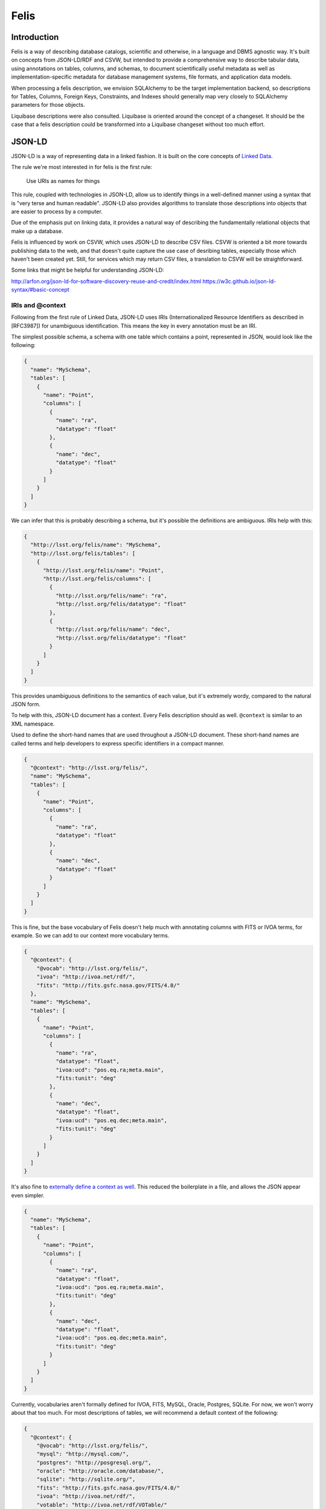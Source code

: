 Felis
=====

Introduction
------------

Felis is a way of describing database catalogs, scientific and otherwise, in a language and DBMS
agnostic way. It's built on concepts from JSON-LD/RDF and CSVW, but intended to provide a
comprehensive way to describe tabular data, using annotations on tables, columns, and schemas, to
document scientifically useful metadata as well as implementation-specific metadata for database
management systems, file formats, and application data models.

When processing a felis description, we envision SQLAlchemy to be the target implementation backend,
so descriptions for Tables, Columns, Foreign Keys, Constraints, and Indexes should generally map
very closely to SQLAlchemy parameters for those objects.

Liquibase descriptions were also consulted. Liquibase is oriented around the concept of a changeset.
It should be the case that a felis description could be transformed into a Liquibase changeset
without too much effort.

JSON-LD
-------

JSON-LD is a way of representing data in a linked fashion. It is built on the core concepts of
`Linked Data <https://www.w3.org/DesignIssues/LinkedData.html>`__.

The rule we're most interested in for felis is the first rule:

   Use URIs as names for things

This rule, coupled with technologies in JSON-LD, allow us to identify things in a well-defined
manner using a syntax that is "very terse and human readable". JSON-LD also provides algorithms to
translate those descriptions into objects that are easier to process by a computer.

Due of the emphasis put on linking data, it provides a natural way of describing the fundamentally
relational objects that make up a database.

Felis is influenced by work on CSVW, which uses JSON-LD to describe CSV files. CSVW is oriented a
bit more towards publishing data to the web, and that doesn't quite capture the use case of
desribing tables, especially those which haven't been created yet. Still, for services which may
return CSV files, a translation to CSVW will be straightforward.

Some links that might be helpful for understanding JSON-LD:

http://arfon.org/json-ld-for-software-discovery-reuse-and-credit/index.html
https://w3c.github.io/json-ld-syntax/#basic-concept

IRIs and @context
~~~~~~~~~~~~~~~~~

Following from the first rule of Linked Data, JSON-LD uses IRIs (Internationalized Resource
Identifiers as described in [RFC3987]) for unambiguous identification. This means the key in every
annotation must be an IRI.

The simplest possible schema, a schema with one table which contains a point, represented in JSON,
would look like the following:

.. code:: json

   {
     "name": "MySchema",
     "tables": [
       {
         "name": "Point",
         "columns": [
           {
             "name": "ra",
             "datatype": "float"
           },
           {
             "name": "dec",
             "datatype": "float"
           }
         ]
       }
     ]
   }

We can infer that this is probably describing a schema, but it's possible the definitions are
ambiguous. IRIs help with this:

.. code:: json

   {
     "http://lsst.org/felis/name": "MySchema",
     "http://lsst.org/felis/tables": [
       {
         "http://lsst.org/felis/name": "Point",
         "http://lsst.org/felis/columns": [
           {
             "http://lsst.org/felis/name": "ra",
             "http://lsst.org/felis/datatype": "float"
           },
           {
             "http://lsst.org/felis/name": "dec",
             "http://lsst.org/felis/datatype": "float"
           }
         ]
       }
     ]
   }

This provides unambiguous definitions to the semantics of each value, but it's extremely wordy,
compared to the natural JSON form.

To help with this, JSON-LD document has a context. Every Felis description should as well.
``@context`` is similar to an XML namespace.

Used to define the short-hand names that are used throughout a JSON-LD document. These short-hand
names are called terms and help developers to express specific identifiers in a compact manner.

.. code:: json

   {
     "@context": "http://lsst.org/felis/",
     "name": "MySchema",
     "tables": [
       {
         "name": "Point",
         "columns": [
           {
             "name": "ra",
             "datatype": "float"
           },
           {
             "name": "dec",
             "datatype": "float"
           }
         ]
       }
     ]
   }

This is fine, but the base vocabulary of Felis doesn't help much with annotating columns with FITS
or IVOA terms, for example. So we can add to our context more vocabulary terms.

.. code:: json

   {
     "@context": {
       "@vocab": "http://lsst.org/felis/",
       "ivoa": "http://ivoa.net/rdf/",
       "fits": "http://fits.gsfc.nasa.gov/FITS/4.0/"
     },
     "name": "MySchema",
     "tables": [
       {
         "name": "Point",
         "columns": [
           {
             "name": "ra",
             "datatype": "float",
             "ivoa:ucd": "pos.eq.ra;meta.main",
             "fits:tunit": "deg"
           },
           {
             "name": "dec",
             "datatype": "float",
             "ivoa:ucd": "pos.eq.dec;meta.main",
             "fits:tunit": "deg"
           }
         ]
       }
     ]
   }

It's also fine to `externally define a context as
well <https://json-ld.org/spec/latest/json-ld/#interpreting-json-as-json-ld>`__. This reduced the
boilerplate in a file, and allows the JSON appear even simpler.

.. code:: json

   {
     "name": "MySchema",
     "tables": [
       {
         "name": "Point",
         "columns": [
           {
             "name": "ra",
             "datatype": "float",
             "ivoa:ucd": "pos.eq.ra;meta.main",
             "fits:tunit": "deg"
           },
           {
             "name": "dec",
             "datatype": "float",
             "ivoa:ucd": "pos.eq.dec;meta.main",
             "fits:tunit": "deg"
           }
         ]
       }
     ]
   }

Currently, vocabularies aren't formally defined for IVOA, FITS, MySQL, Oracle, Postgres, SQLite. For
now, we won't worry about that too much. For most descriptions of tables, we will recommend a
default context of the following:

.. code:: json

   {
     "@context": {
       "@vocab": "http://lsst.org/felis/",
       "mysql": "http://mysql.com/",
       "postgres": "http://posgresql.org/",
       "oracle": "http://oracle.com/database/",
       "sqlite": "http://sqlite.org/",
       "fits": "http://fits.gsfc.nasa.gov/FITS/4.0/"
       "ivoa": "http://ivoa.net/rdf/",
       "votable": "http://ivoa.net/rdf/VOTable/"
     }
   }

@id
~~~

The main way to reference objects within a JSON-LD document is by id. The ``@id`` attribute of any
object MUST be unique in that document. ``@id`` is the main way we use to reference objects in a
Felis description, such as the columns referenced in an index, for example.

As YAML
~~~~~~~

For describing schemas at rest, we recommend YAML, since we assume it will be edited by users.

The table in YAML, with an externally defined context, would appear as the following:

.. code:: yaml

   ---
   name: MySchema
   tables:
   - name: Point
     columns:
     - name: ra
       datatype: float
       ivoa:ucd: pos.eq.ra;meta.main
       fits:tunit: deg
     - name: dec
       datatype: float
       ivoa:ucd: pos.eq.dec;meta.main
       fits:tunit: deg

JSON-LD keywords, those which start with ``@`` like ``@id``, need to be quoted in YAML.

Tabular Data Models
-------------------

This section defines the objects which make up the model.

The annotations provide information about the columns, tables, and schemas they are defined in. The
values of an annotation may be a list, object, or atomic values. To maximize portability, it's
recommended to use atomic values everywhere possible. A list or a structured object, for example,
may need to be serialized in target formats that only allow key-value metadata on column and table
objects. This would include storage in a database as well.

Schemas
~~~~~~~

A schema is a group of tables.

A schema comprises a group of annotated tables and a set of annotations that relate to that group of
tables. The core annotations of a schema are:

:``name``: The name of this schema. In implementation terms, this typically maps to:

   -  A schema in a ``CREATE SCHEMA`` statement in Postgres.
   -  A database in a ``CREATE DATABASE`` statement in MySQL. There is also a synonym for this
      statement under ``CREATE SCHEMA``.
   -  A user in a ``CREATE USER`` statement in Oracle
   -  A SQLite file, which might be named according to ``[name].db``

:``@id``: An identifier for this group of tables. This may be used for relating schemas together
   at a higher level. Typically, the name of the schema can be used as the id.
:``description``: A textual description of this schema
:``tables``: the list of tables in the schema. A schema MUST have one or more tables.

Schemas MAY in addition have any number of annotations which provide information about the group of
tables. Annotations on a group of tables may include:

-  DBMS-specific information for a schema, especially for creating a schema.
-  IVOA metadata about the table
-  Schema versioning information
-  Column Groupings
-  Links to other schemas which may be related
-  Reference URLs
-  Provenance

Tables
~~~~~~

A Table within a Schema. The core annotations of a table are:

:``name``: The name of this table. In implementation terms, this typically maps to a table name
   in a ``CREATE TABLE`` statement in a MySQL/Oracle/Postgres/SQLite.
:``@id``: an identifier for this table
:``description``: A textual of this table
:``columns``: the list of columns in the table. A table MUST have one or more columns and the
   order of the columns within the list is significant and MUST be preserved by applications.
:``primaryKey``: A column reference that holds either a single reference to a column id or a list
   of column id references for compound primary keys.
:``constraints``: the list of constraints for the table. A table MAY have zero or more
   constraints. Usually these are Forein Key constraints.
:``indexes``: the list of indexes in the schema. A schema MAY have zero or more indexes.

Tables MAY in addition have any number of annotations which provide information about the table.
Annotations on a table may include:

-  DBMS-specific information for a table, such as storage engine.
-  IVOA metadata about the table, such as utype
-  Links to other tables which may be related
-  Provenance

Columns
~~~~~~~

Represents a column in a table. The core annotations of a column are:

:``name``: the name of the column.
:``@id``: an identifier for this column
:``description``: A textual description of this column
:``datatype``: the expected datatype for the value of the column. This is the canonical datatype,
   but may often be overridden by additional annotations for DBMS or format-specific datatypes.
:``value``: the default value for a column. This is used in DBMS systems that support it, and it
   may also be used when processing a table.
:``length``: the length for this column. This is used in types that support it, namely ``char``,
   ``string``, ``unicode``, ``text``, and ``binary``.
:``nullable``: if the column is nullable. When set to ``false``, this will cause a ``NOT NULL``
   to be appended to SQL DDL. false. A missing value is assumed to be equivalent to ``true``. If the
   value is set to ``false`` and the column is referenced in the ``primaryKey`` property of a table,
   then an error should be thrown during the processing of the metadata.
:``autoincrement``: If the column is the primary key or part of a primary key, this may be used
   to specify autoincrement behavior. We derive semantics from
   `SQLAlchemy. <https://docs.sqlalchemy.org/en/rel_1_1/core/metadata.html#sqlalchemy.schema.Column.params.autoincrement>`__

Columns MAY in addition have any number of annotations which provide information about the column.
Annotations on a table may include:

-  DBMS-specific information for a table, such as storage engine.
-  IVOA metadata about the table, such as utype
-  Links to other tables which may be related
-  Provenance

Indexes
~~~~~~~

.. warning:: This section is under development

An index that is annotated with a table. An index is typically associated with one or more columns
from a table, but it may consist of expressions involving the columns of a table instead.

The core annotations of an index are:

:``name``: The name of this index. This is optional.
:``@id``: an identifier for this index
:``description``: A textual description of this index
:``columns``: A column reference property that holds either a single reference to a column
   description object within this schema, or an list of references. *This annotation is mutually
   exclusive with the expressions annotation.*
:``expressions``: A column reference property that holds either a single column expression
   object, or a list of them. *This annotation is mutually exclusive with the columns annotation.*

Constraints
~~~~~~~~~~~

.. warning:: This section is under development

:``name``: The name of this constraint. This is optional.
:``@id``: an identifier for this constraint
:``@type``: One of ``ForeignKey``, ``Unique``, ``Check``. *Required.*
:``description``: A description of this constraint
:``columns``: A column reference property that holds either a single reference to a column
   description object within this schema, or an list of references.
:``referencedColumns``: A column reference property that holds either a single reference to a
   column description object within this schema, or an list of references. Used on *ForeignKey*
   Constraints.
:``expression``: A column expression object. Used on *Check* Constraints.
:``deferrable``: If ``true``, emit DEFERRABLE or NOT DEFERRABLE when issuing DDL for this
   constraint.
:``initially``: If set, emit INITIALLY when issuing DDL for this constraint.

References
~~~~~~~~~~

.. warning:: This section is under development

References are annotated objects which hold a reference to a single object, usually a Column or a
Column Grouping. While a reference to a column might normally be just an ``@id``, we create a
special object so that the reference itself may be annotated with additional information. This is
mostly useful in the case of Column Groupings.

In VOTable, this is similar to the ``FIELDref`` and ``PARAMref`` objects. It's also similar a
``GROUP`` nested in a ``GROUP``, which provides an implicit reference where the nested GROUP would
have an implicit reference to the parent.

:``name``: The name of this reference
:``@id``: an identifier for this reference
:``description``: A description of the reference
:``reference``: The id of the object being referenced

Column Groupings
~~~~~~~~~~~~~~~~

.. warning:: This section is incomplete

Groupings are annotated objects that contain one or more references to other objects.

:``name``: The name of this table. In implementation terms, this typically maps to a table name
   in a ``CREATE TABLE`` statement in a MySQL/Oracle/Postgres/SQLite.
:``@id``: an identifier for this grouping, so that it may be referenced.
:``description``: A description of the grouping
:``reference``: A reference to another column grouping, if applicable.
:``columnReferences``: A list of column references in the table. A Column Grouping MUST have one
   or more column references.

Datatypes
---------

+---------+--------+--------+---------+----------+---------------------+----------------+
| Type    | C++    | Python | Java    | JDBC     | SQLAlchemy[1]       | Notes          |
+=========+========+========+=========+==========+=====================+================+
| boolean | bool   | bool   | boolean | BOOLEAN  | BOOLEAN             |                |
+---------+--------+--------+---------+----------+---------------------+----------------+
| byte    | int8   | int    | byte    | TINYINT  | SMALLINT            | `2 <#note2>`__ |
+---------+--------+--------+---------+----------+---------------------+----------------+
| short   | int16  | int    | short   | SMALLINT | SMALLINT            |                |
+---------+--------+--------+---------+----------+---------------------+----------------+
| int     | int32  | int    | int     | INTEGER  | INTEGER             |                |
+---------+--------+--------+---------+----------+---------------------+----------------+
| long    | int64  | int    | long    | BIGINT   | BIGINT              |                |
+---------+--------+--------+---------+----------+---------------------+----------------+
| float   | float  | float  | float   | FLOAT    | FLOAT               |                |
+---------+--------+--------+---------+----------+---------------------+----------------+
| double  | double | float  | double  | DOUBLE   | FLOAT(precision=53) |                |
+---------+--------+--------+---------+----------+---------------------+----------------+
| char    | string | str    | String  | CHAR     | CHAR                | `3 <#note3>`__ |
+---------+--------+--------+---------+----------+---------------------+----------------+
| string  | string | str    | String  | VARCHAR  | VARCHAR             | `3 <#note3>`__ |
+---------+--------+--------+---------+----------+---------------------+----------------+
| unicode | string | str    | String  | NVARCHAR | NVARCHAR            | `3 <#note3>`__ |
+---------+--------+--------+---------+----------+---------------------+----------------+
| text    | string | str    | String  | CLOB     | CLOB                |                |
+---------+--------+--------+---------+----------+---------------------+----------------+
| binary  | string | bytes  | byte[]  | BLOB     | BLOB                |                |
+---------+--------+--------+---------+----------+---------------------+----------------+

+---------+----------+----------+---------------+------------------+---------+-------------+----------------+
| Type    | MySQL    | SQLite   | Oracle        | Postgres         | Avro    | Parquet     | Notes          |
+=========+==========+==========+===============+==================+=========+=============+================+
| boolean | BIT(1)   | BOOLEAN  | NUMBER(1)     | BOOLEAN          | boolean | BOOLEAN     | `5 <#note5>`__ |
+---------+----------+----------+---------------+------------------+---------+-------------+----------------+
| byte    | TINYINT  | TINYINT  | NUMBER(3)     | SMALLINT         | int     | INT_8       |                |
+---------+----------+----------+---------------+------------------+---------+-------------+----------------+
| short   | SMALLINT | SMALLINT | NUMBER(5)     | SMALLINT         | int     | INT_16      |                |
+---------+----------+----------+---------------+------------------+---------+-------------+----------------+
| int     | INT      | INTEGER  | INTEGER       | INT              | int     | INT_32      |                |
+---------+----------+----------+---------------+------------------+---------+-------------+----------------+
| long    | BIGINT   | BIGINT   | NUMBER(38, 0) | BIGINT           | long    | INT_64      |                |
+---------+----------+----------+---------------+------------------+---------+-------------+----------------+
| float   | FLOAT    | FLOAT    | FLOAT         | FLOAT            | float   | FLOAT       |                |
+---------+----------+----------+---------------+------------------+---------+-------------+----------------+
| double  | DOUBLE   | DOUBLE   | FLOAT(24)     | DOUBLE PRECISION | double  | DOUBLE      |                |
+---------+----------+----------+---------------+------------------+---------+-------------+----------------+
| char    | CHAR     | CHAR     | CHAR          | CHAR             | string  | UTF8/STRING |                |
+---------+----------+----------+---------------+------------------+---------+-------------+----------------+
| string  | VARCHAR  | VARCHAR  | VARCHAR2      | VARCHAR          | string  | UTF8/STRING |                |
+---------+----------+----------+---------------+------------------+---------+-------------+----------------+
| unicode | NVARCHAR | NVARCHAR | NVARCHAR2     | VARCHAR          | string  | UTF8/STRING |                |
+---------+----------+----------+---------------+------------------+---------+-------------+----------------+
| text    | LONGTEXT | TEXT     | CLOB          | TEXT             | string  | UTF8/STRING |                |
+---------+----------+----------+---------------+------------------+---------+-------------+----------------+
| binary  | LONGBLOB | BLOB     | BLOB          | BYTEA            | bytes   | BYTE_ARRAY  |                |
+---------+----------+----------+---------------+------------------+---------+-------------+----------------+

+---------+--------------+----------------+----------------+
| Type    | xsd          | VOTable        | Notes          |
+=========+==============+================+================+
| boolean | boolean      | boolean        |                |
+---------+--------------+----------------+----------------+
| byte    | byte         | unsignedByte   | `3 <#note3>`__ |
+---------+--------------+----------------+----------------+
| short   | short        | short          |                |
+---------+--------------+----------------+----------------+
| int     | int          | int            |                |
+---------+--------------+----------------+----------------+
| long    | long         | long           |                |
+---------+--------------+----------------+----------------+
| float   | float        | float          |                |
+---------+--------------+----------------+----------------+
| double  | double       | double         |                |
+---------+--------------+----------------+----------------+
| char    | string       | char[]         | `3 <#note3>`__ |
+---------+--------------+----------------+----------------+
| string  | string       | char[]         | `3 <#note3>`__ |
+---------+--------------+----------------+----------------+
| unicode | string       | unicodeChar[]  | `3 <#note3>`__ |
+---------+--------------+----------------+----------------+
| text    | string       | unicodeChar[]  |                |
+---------+--------------+----------------+----------------+
| binary  | base64Binary | unsignedByte[] | `6 <#note6>`__ |
+---------+--------------+----------------+----------------+

**Notes:**

-  [1] This is the default SQLAlchemy Mapping. It's expected implementations processing felis
   descriptions will use
   `with_variant <https://docs.sqlalchemy.org/en/latest/core/type_api.html#sqlalchemy.types.TypeEngine.with_variant>`__
   to construct types based on the types outlined for specific database engines.
-  [2] SQLAlchemy has no "TinyInteger", so you need to override, or the default is SMALLINT
-  [3] The length is an additional parameter elsewhere for VOTable types
-  [4] This is a single byte value between 0-255, not a member of a byte array. It's preferable to
   not use this type.
-  [5] `Parquet Logical types from
   Thrift <https://github.com/apache/parquet-format/blob/master/src/main/thrift/parquet.thrift>`__
-  [6] There's also hexBinary, but it was not considered as the target format is usually
   human-readable XML

DBMS Extensions
---------------

DBMS Extension Annotations may be used to override defaults or provide a way to describe
non-standard paramters for creating objects in a database or file.

`The SQLAlchemy documentation on
dialects <https://docs.sqlalchemy.org/en/latest/dialects/mysql.html>`__ is a good reference for
where most of these originate from, and what we might implement.

Typically, DDL must be executed only after a schema (Postgres/MySQL), user (Oracle), or file
(SQLite) has already been created. Tools SHOULD take into account the name of the schema defined in
a felis description, but parameters for creating the schema object are beyond the scope of a felis
description, because those parameters will likely be instance-dependent and may contaian secrets, as
in the case of Oracle.

MySQL
~~~~~

This properties are defined within the context of ``http://mysql.com/``. If using the the
recommended default context, this means the ``engine`` property for a table would translate to
``mysql:engine``, for example.

Table
^^^^^

:``engine``: The engine for this database. Usually ``INNODB`` would is the default for most
   instances of MySQL. ``MYISAM`` provides better performance.
:``charset``: The charset for this table. ``latin1`` is a typical default for most installations.
   ``utf8mb4`` is probably a more sensible default.

Column
^^^^^^

:``datatype``: The MySQL specific datatypes for a column.

Oracle
~~~~~~

This properties are defined within the context of ``http://oracle.com/database/``. If using the the
recommended default context, this means the ``datatype`` property for a column would translate to
``oracle:datatype``, for example.

In the future, we could think about adding support for temporary tables and specifiying Sequences
for column primary keys.

.. _table-1:

Table
^^^^^

:``compress``: If this table is to use Oracle compression, set this to ``true`` or some other
   value

Index
^^^^^

:``bitmap``: If an index should be a bitmap index in Oracle, set this to ``true``.

SQLite
~~~~~~

This properties are defined within the context of ``http://sqlite.org/``. If using the the
recommended default context, this means the ``datatype`` property for a column would translate to
``sqlite:datatype``, for example.

Processing Metadata
-------------------

   **This section is under development

Creating annotated tables
-------------------------

   **This section is under development

Metadata Compatibility
----------------------

*This section is non-normative.*

As mentioned before, to maximize portability, it's recommended to use atomic values everywhere
possible. A list or a structured object, for example, may need to be serialized as a string (usually
JSON) for target formats that only allow key-value metadata on column and table objects. This would
include un-mapped storage to a database table.

In the case where all annotations are pure atoms, we can represent the annotations in virtually
every format or model which allows a way to store key-value metadata on table and columns. This
includes parquet files and afw.table objects.

We assume that atomic values of an annotation will likely be stored as string in most formats. This
means libraries processing the metadata may need to translate a formatted number back to a float or
double. Most of this can probably be automated with a proper vocabulary for Felis.

Formats and Models
~~~~~~~~~~~~~~~~~~

**This section is under development

.. _afwtable:

afw.table
^^^^^^^^^

A few of the metadata values for tables and columns are storeable on in the properties of a schema
(table) or field.

YAML/JSON
^^^^^^^^^

This is the most natural format. Note that ``@id`` fields must be quoted in a YAML file.

FITS
^^^^

A convention and vocabulary for FITS header keywords is being developed. In general, a FITS keyword
includes a name, a value, and a comment.

Avro
^^^^

As Avro is very similar to YAML and JSON

Parquet
^^^^^^^

Parquet files allow key-value metadata on column and table objects, though all values must be
strings.

Relational Databases
^^^^^^^^^^^^^^^^^^^^

Relational database do not necessarily have facilities to directly annotate columns and tables.
However, we

VOTable
^^^^^^^

The annotations for columns and tables should be reused where possible. The Column Groupings are
based off of the ``GROUP`` element in VOTable.

HDF5 and PyTables
^^^^^^^^^^^^^^^^^

PyTables is an opinionated way of representing tabular data in HDF5.

Examples
--------

::

   ---
   name: sdqa
   description: The SDQA Schema
   tables:
   - name: sdqa_ImageStatus
     "@id": "#sdqa_ImageStatus"
     description: Unique set of status names and their definitions, e.g. 'passed', 'failed',
       etc.
     columns:
     - name: sdqa_imageStatusId
       "@id": "#sdqa_ImageStatus.sdqa_imageStatusId"
       datatype: short
       description: Primary key
       mysql:datatype: SMALLINT
     - name: statusName
       "@id": "#sdqa_ImageStatus.statusName"
       datatype: string
       description: One-word, camel-case, descriptive name of a possible image status
         (e.g., passedAuto, marginallyPassedManual, etc.)
       length: 30
       mysql:datatype: VARCHAR(30)
     - name: definition
       "@id": "#sdqa_ImageStatus.definition"
       datatype: string
       description: Detailed Definition of the image status
       length: 255
       mysql:datatype: VARCHAR(255)
     primaryKey: "#sdqa_ImageStatus.sdqa_imageStatusId"
     mysql:engine: MyISAM

   - name: sdqa_Metric
     "@id": "#sdqa_Metric"
     description: Unique set of metric names and associated metadata (e.g., 'nDeadPix';,
       'median';, etc.). There will be approximately 30 records total in this table.
     columns:
     - name: sdqa_metricId
       "@id": "#sdqa_Metric.sdqa_metricId"
       datatype: short
       description: Primary key.
       mysql:datatype: SMALLINT
     - name: metricName
       "@id": "#sdqa_Metric.metricName"
       datatype: string
       description: One-word, camel-case, descriptive name of a possible metric (e.g.,
         mSatPix, median, etc).
       length: 30
       mysql:datatype: VARCHAR(30)
     - name: physicalUnits
       "@id": "#sdqa_Metric.physicalUnits"
       datatype: string
       description: Physical units of metric.
       length: 30
       mysql:datatype: VARCHAR(30)
     - name: dataType
       "@id": "#sdqa_Metric.dataType"
       datatype: char
       description: Flag indicating whether data type of the metric value is integer
         (0) or float (1).
       length: 1
       mysql:datatype: CHAR(1)
     - name: definition
       "@id": "#sdqa_Metric.definition"
       datatype: string
       length: 255
       mysql:datatype: VARCHAR(255)
     primaryKey: "#sdqa_Metric.sdqa_metricId"
     constraints:
     - name: UQ_sdqaMetric_metricName
       "@id": "#UQ_sdqaMetric_metricName"
       "@type": Unique
       columns:
       - "#sdqa_Metric.metricName"
     mysql:engine: MyISAM

   - name: sdqa_Rating_ForAmpVisit
     "@id": "#sdqa_Rating_ForAmpVisit"
     description: Various SDQA ratings for a given amplifier image. There will approximately
       30 of these records per image record.
     columns:
     - name: sdqa_ratingId
       "@id": "#sdqa_Rating_ForAmpVisit.sdqa_ratingId"
       datatype: long
       description: Primary key. Auto-increment is used, we define a composite unique
         key, so potential duplicates will be captured.
       mysql:datatype: BIGINT
     - name: sdqa_metricId
       "@id": "#sdqa_Rating_ForAmpVisit.sdqa_metricId"
       datatype: short
       description: Pointer to sdqa_Metric.
       mysql:datatype: SMALLINT
     - name: sdqa_thresholdId
       "@id": "#sdqa_Rating_ForAmpVisit.sdqa_thresholdId"
       datatype: short
       description: Pointer to sdqa_Threshold.
       mysql:datatype: SMALLINT
     - name: ampVisitId
       "@id": "#sdqa_Rating_ForAmpVisit.ampVisitId"
       datatype: long
       description: Pointer to AmpVisit.
       mysql:datatype: BIGINT
       ivoa:ucd: meta.id;obs.image
     - name: metricValue
       "@id": "#sdqa_Rating_ForAmpVisit.metricValue"
       datatype: double
       description: Value of this SDQA metric.
       mysql:datatype: DOUBLE
     - name: metricSigma
       "@id": "#sdqa_Rating_ForAmpVisit.metricSigma"
       datatype: double
       description: Uncertainty of the value of this metric.
       mysql:datatype: DOUBLE
     primaryKey: "#sdqa_Rating_ForAmpVisit.sdqa_ratingId"
     constraints:
     - name: UQ_sdqaRatingForAmpVisit_metricId_ampVisitId
       "@id": "#UQ_sdqaRatingForAmpVisit_metricId_ampVisitId"
       "@type": Unique
       columns:
       - "#sdqa_Rating_ForAmpVisit.sdqa_metricId"
       - "#sdqa_Rating_ForAmpVisit.ampVisitId"
     indexes:
     - name: IDX_sdqaRatingForAmpVisit_metricId
       "@id": "#IDX_sdqaRatingForAmpVisit_metricId"
       columns:
       - "#sdqa_Rating_ForAmpVisit.sdqa_metricId"
     - name: IDX_sdqaRatingForAmpVisit_thresholdId
       "@id": "#IDX_sdqaRatingForAmpVisit_thresholdId"
       columns:
       - "#sdqa_Rating_ForAmpVisit.sdqa_thresholdId"
     - name: IDX_sdqaRatingForAmpVisit_ampVisitId
       "@id": "#IDX_sdqaRatingForAmpVisit_ampVisitId"
       columns:
       - "#sdqa_Rating_ForAmpVisit.ampVisitId"
     mysql:engine: MyISAM

   - name: sdqa_Rating_CcdVisit
     "@id": "#sdqa_Rating_CcdVisit"
     description: Various SDQA ratings for a given CcdVisit.
     columns:
     - name: sdqa_ratingId
       "@id": "#sdqa_Rating_CcdVisit.sdqa_ratingId"
       datatype: long
       description: Primary key. Auto-increment is used, we define a composite unique
         key, so potential duplicates will be captured.
       mysql:datatype: BIGINT
     - name: sdqa_metricId
       "@id": "#sdqa_Rating_CcdVisit.sdqa_metricId"
       datatype: short
       description: Pointer to sdqa_Metric.
       mysql:datatype: SMALLINT
     - name: sdqa_thresholdId
       "@id": "#sdqa_Rating_CcdVisit.sdqa_thresholdId"
       datatype: short
       description: Pointer to sdqa_Threshold.
       mysql:datatype: SMALLINT
     - name: ccdVisitId
       "@id": "#sdqa_Rating_CcdVisit.ccdVisitId"
       datatype: long
       description: Pointer to CcdVisit.
       mysql:datatype: BIGINT
       ivoa:ucd: meta.id;obs.image
     - name: metricValue
       "@id": "#sdqa_Rating_CcdVisit.metricValue"
       datatype: double
       description: Value of this SDQA metric.
       mysql:datatype: DOUBLE
     - name: metricSigma
       "@id": "#sdqa_Rating_CcdVisit.metricSigma"
       datatype: double
       description: Uncertainty of the value of this metric.
       mysql:datatype: DOUBLE
     primaryKey: "#sdqa_Rating_CcdVisit.sdqa_ratingId"
     constraints:
     - name: UQ_sdqaRatingCcdVisit_metricId_ccdVisitId
       "@id": "#UQ_sdqaRatingCcdVisit_metricId_ccdVisitId"
       "@type": Unique
       columns:
       - "#sdqa_Rating_CcdVisit.sdqa_metricId"
       - "#sdqa_Rating_CcdVisit.ccdVisitId"
     indexes:
     - name: IDX_sdqaRatingCcdVisit_metricId
       "@id": "#IDX_sdqaRatingCcdVisit_metricId"
       columns:
       - "#sdqa_Rating_CcdVisit.sdqa_metricId"
     - name: IDX_sdqaRatingCcdVisit_thresholdId
       "@id": "#IDX_sdqaRatingCcdVisit_thresholdId"
       columns:
       - "#sdqa_Rating_CcdVisit.sdqa_thresholdId"
     - name: IDX_sdqaRatingCcdVisit_ccdVisitId
       "@id": "#IDX_sdqaRatingCcdVisit_ccdVisitId"
       columns:
       - "#sdqa_Rating_CcdVisit.ccdVisitId"
     mysql:engine: MyISAM

   - name: sdqa_Threshold
     "@id": "#sdqa_Threshold"
     description: Version-controlled metric thresholds. Total number of these records
       is approximately equal to 30 x the number of times the thresholds will be changed
       over the entire period of LSST operations (of order of 100), with most of the
       changes occuring in the first year of operations.
     columns:
     - name: sdqa_thresholdId
       "@id": "#sdqa_Threshold.sdqa_thresholdId"
       datatype: short
       description: Primary key.
       mysql:datatype: SMALLINT
     - name: sdqa_metricId
       "@id": "#sdqa_Threshold.sdqa_metricId"
       datatype: short
       description: Pointer to sdqa_Metric table.
       mysql:datatype: SMALLINT
     - name: upperThreshold
       "@id": "#sdqa_Threshold.upperThreshold"
       datatype: double
       description: Threshold for which a metric value is tested to be greater than.
       mysql:datatype: DOUBLE
     - name: lowerThreshold
       "@id": "#sdqa_Threshold.lowerThreshold"
       datatype: double
       description: Threshold for which a metric value is tested to be less than.
       mysql:datatype: DOUBLE
     - name: createdDate
       "@id": "#sdqa_Threshold.createdDate"
       datatype: timestamp
       description: Database timestamp when the record is inserted.
       value: CURRENT_TIMESTAMP
       mysql:datatype: TIMESTAMP
     primaryKey: "#sdqa_Threshold.sdqa_thresholdId"
     indexes:
     - name: IDX_sdqaThreshold_metricId
       "@id": "#IDX_sdqaThreshold_metricId"
       columns:
       - "#sdqa_Threshold.sdqa_metricId"
     mysql:engine: MyISAM

